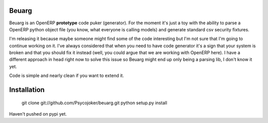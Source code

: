 Beuarg
======

Beuarg is an OpenERP **prototype** code puker (generator). For the moment it's
just a toy with the ability to parse a OpenERP python object file (you know,
what everyone is calling models) and generate standard csv security fixtures.

I'm releasing it because maybe someone might find some of the code interesting
but I'm not sure that I'm going to continue working on it. I've always
considered that when you need to have code generator it's a sign that your
system is broken and that you should fix it instead (well, you could argue that
we are working with OpenERP here). I have a different approach in head right
now to solve this issue so Beuarg might end up only being a parsing lib, I
don't know it yet.

Code is simple and nearly clean if you want to extend it.

Installation
============

    git clone git://github.com/Psycojoker/beuarg.git
    python setup.py install

Haven't pushed on pypi yet.
